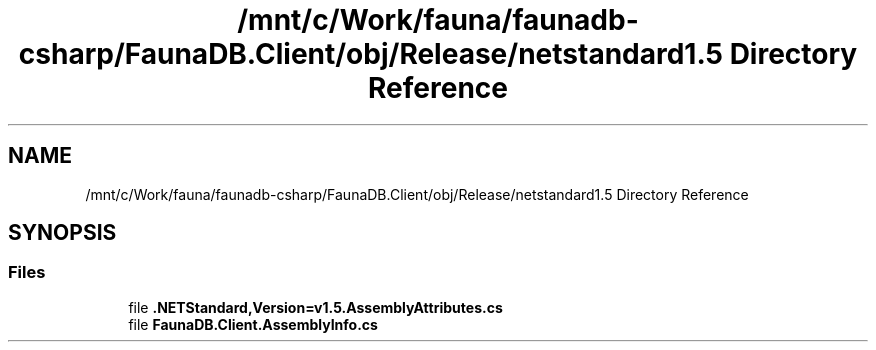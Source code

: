 .TH "/mnt/c/Work/fauna/faunadb-csharp/FaunaDB.Client/obj/Release/netstandard1.5 Directory Reference" 3 "Thu Oct 7 2021" "Version 1.0" "Fauna csharp driver" \" -*- nroff -*-
.ad l
.nh
.SH NAME
/mnt/c/Work/fauna/faunadb-csharp/FaunaDB.Client/obj/Release/netstandard1.5 Directory Reference
.SH SYNOPSIS
.br
.PP
.SS "Files"

.in +1c
.ti -1c
.RI "file \fB\&.NETStandard,Version=v1\&.5\&.AssemblyAttributes\&.cs\fP"
.br
.ti -1c
.RI "file \fBFaunaDB\&.Client\&.AssemblyInfo\&.cs\fP"
.br
.in -1c
